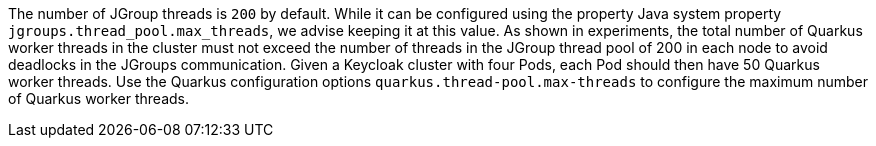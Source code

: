The number of JGroup threads is `200` by default.
While it can be configured using the property Java system property `jgroups.thread_pool.max_threads`, we advise keeping it at this value.
As shown in experiments, the total number of Quarkus worker threads in the cluster must not exceed the number of threads in the JGroup thread pool of 200 in each node to avoid deadlocks in the JGroups communication.
Given a Keycloak cluster with four Pods, each Pod should then have 50 Quarkus worker threads.
Use the Quarkus configuration options `quarkus.thread-pool.max-threads` to configure the maximum number of Quarkus worker threads.
